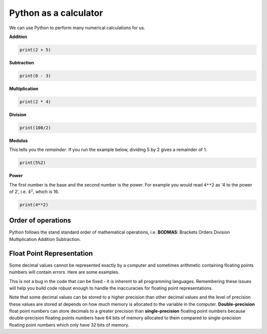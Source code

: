 .. role:: python(code)
   :language: python

Python as a calculator
======================

We can use Python to perform many numerical calculations for us. 

**Addition**

.. code-block:: python

    print(2 + 5)

**Subtraction**

.. code-block:: python

    print(8 - 3)

**Multiplication**

.. code-block:: python

    print(2 * 4)

**Division**

.. code-block:: python

    print(100/2)

**Modulus**

This tells you the *remainder*. If you run the example below, dividing 5 by 2 gives a remainder of 1.

.. code-block:: python

    print(5%2)

**Power**

The first number is the base and the second number is the power. For example you would read ``4**2`` as '4 to the power of 2', i.e. :math:`4^2`, which is 16.

.. code-block:: python

    print(4**2)


Order of operations
-------------------

Python follows the stand standard order of mathematical operations, i.e. **BODMAS**: Brackets Orders Division Multiplication Addition Subtraction.

Float Point Representation
--------------------------
Some decimal values cannot be represented exactly by a computer and sometimes arithmetic containing floating points numbers will contain errors.  Here are some examples.

.. exec_code::
  :language: python

    print(10/3)


.. exec_code::
  :language: python

    print(1.2 - 1.0)

This is not a bug in the code that can be fixed - it is inherent to all programming languages. Remembering these issues will help you build code robust enough to handle the inaccuracies for floating point representations. 

Note that some decimal values can be stored to a higher precision than other decimal values and the level of precision these values are stored at depends on how much memory is allocated to the variable in the computer. **Double-precision** float point numbers can store decimals to a greater precision than **single-precision** floating point numbers because double-precision floating points numbers have 64 bits of memory allocated to them compared to single-precision floating point numbers which only have 32 bits of memory.

.. dropdown:: Question 1
    :open:
    :color: info
    :icon: question

    What is the output of the following code?

    .. code-block:: python

        x = (6 + 4)/2
        print(x)

    .. dropdown:: Solution
        :class-title: sd-font-weight-bold
        :color: dark

        5

        The order of operations must be followed. 6 and 4 are added *before* the division since they are inside a set of brackets. This is equivalent to the mathematical expression :math:`\cfrac{6 + 4}{2} = 5`.

        Removing the brackets results in the expression :math:`6 + \cfrac{4}{2}=8`.

.. dropdown:: Question 2
    :open:
    :color: info
    :icon: question

    What is the output of the following code?

    .. code-block:: python

        x = 6%3
        print(x)

    .. dropdown:: Solution
        :class-title: sd-font-weight-bold
        :color: dark

        0

        6 is divisible by 3, so the remainder is 0.

.. dropdown:: Question 3
    :open:
    :color: info
    :icon: question

    What is the output of the following code?

    .. code-block:: python

        x = 2**3
        print(x)

    .. dropdown:: Solution
        :class-title: sd-font-weight-bold
        :color: dark

        8

        ``2**3`` should be interpreted as 2 to the power of 3, i.e. :math:`2^3 = 2 \times 2 \times 2 = 8`. 

.. dropdown:: Code challenge: Calculations
    :color: warning
    :icon: star

    Use Python to calculate the following.

    * :math:`124\ -\ 32\ \times8`

    * :math:`5^2-7^3`

    * :math:`\frac{6\times 14\ -\ 5^3}{2.8}`

    .. dropdown:: Solution
        :class-title: sd-font-weight-bold
        :color: dark

        .. code-block:: python

            x = 124 - 32 * 8
            print(x)

            y = 5**2 - 7**3
            print(y)

            z = 5**2 - 7**3
            print(z)